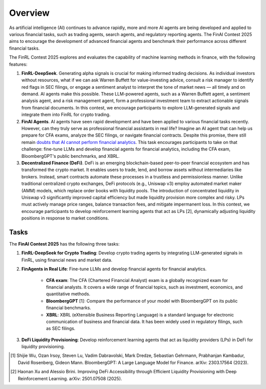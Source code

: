 =============================
Overview
=============================

As artificial intelligence (AI) continues to advance rapidly, more and more AI agents are being developed and applied to various financial tasks, such as trading agents, search agents, and regulatory reporting agents. The FinAI Contest 2025 aims to encourage the development of advanced financial agents and benchmark their performance across different financial tasks.

The FinRL Contest 2025 explores and evaluates the capability of machine learning methods in finance, with the following features:

1. **FinRL-DeepSeek**. Generating alpha signals is crucial for making informed trading decisions. As individual investors without resources, what if we can ask Warren Buffett for value-investing advice, consult a risk manager to identify red flags in SEC filings, or engage a sentiment analyst to interpret the tone of market news — all timely and on demand. AI agents make this possible. These LLM-powered agents, such as a Warren Buffett agent, a sentiment analysis agent, and a risk management agent, form a professional investment team to extract actionable signals from financial documents. In this contest, we encourage participants to explore LLM-generated signals and integrate them into FinRL for crypto trading.

2. **FinAI Agents**. AI agents have seen rapid development and have been applied to various financial tasks recently. However, can they truly serve as professional financial assistants in real life? Imagine an AI agent that can help us prepare for CFA exams, analyze the SEC filings, or navigate financial contracts. Despite this promise, there still remain `doubts that AI cannot perform financial analytics <https://www.cnbc.com/2023/12/19/gpt-and-other-ai-models-cant-analyze-an-sec-filing-researchers-find.html>`_. This task encourages participants to take on that challenge: fine-tune LLMs and develop financial agents for financial analytics, including the CFA exam, BloombergGPT's public benchmarks, and XBRL.

3. **Decentralized Finance (DeFi)**. DeFi is an emerging blockchain-based peer-to-peer financial ecosystem and has transformed the crypto market. It enables users to trade, lend, and borrow assets without intermediaries like brokers. Instead, smart contracts automate these processes in a trustless and permissionless manner. Unlike traditional centralized crypto exchanges, DeFi protocols (e.g., Uniswap v3) employ automated market maker (AMM) models, which replace order books with liquidity pools. The introduction of concentrated liquidity in Uniswap v3 significantly improved capital efficiency but made liquidity provision more complex and risky. LPs must actively manage price ranges, balance transaction fees, and mitigate impermanent loss. In this contest, we encourage participants to develop reinforcement learning agents that act as LPs [2], dynamically adjusting liquidity positions in response to market conditions.

Tasks
---------------

The **FinAI Contest 2025** has the following three tasks:

1. **FinRL-DeepSeek for Crypto Trading**: Develop crypto trading agents by integrating LLM-generated signals in FinRL, using financial news and market data.

2. **FinAgents in Real Life**: Fine-tune LLMs and develop financial agents for financial analytics.
        
        - **CFA exam**: The CFA (Chartered Financial Analyst) exam is a globally recognized exam for financial analysts. It covers a wide range of financial topics, such as investment, economics, and quantitative methods.
        - **BloombergGPT** [1]: Compare the performance of your model with BloombergGPT on its public financial benchmarks.
        - **XBRL**: XBRL (eXtensible Business Reporting Language) is a standard language for electronic communication of business and financial data. It has been widely used in regulatory filings, such as SEC filings.

3. **DeFi Liquidity Provisioning**: Develop reinforcement learning agents that act as liquidity providers (LPs) in DeFi for liquidity provisioning.


.. [1] Shijie Wu, Ozan Irsoy, Steven Lu, Vadim Dabravolski, Mark Dredze, Sebastian Gehrmann, Prabhanjan Kambadur, David Rosenberg, Gideon Mann. BloombergGPT: A Large Language Model for Finance. arXiv: 2303.17564 (2023).

.. [2] Haonan Xu and Alessio Brini. Improving DeFi Accessibility through Efficient Liquidity Provisioning with Deep Reinforcement Learning. arXiv: 2501.07508 (2025).